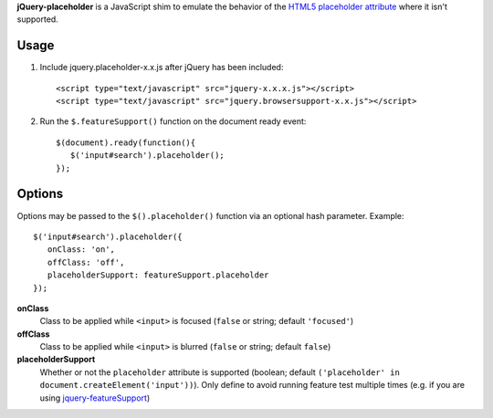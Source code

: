 **jQuery-placeholder** is a JavaScript shim to emulate the behavior of the `HTML5 placeholder attribute <http://dev.w3.org/html5/spec-author-view/common-input-element-attributes.html#the-placeholder-attribute>`_ where it isn't supported.

Usage
=====

1. Include jquery.placeholder-x.x.js after jQuery has been included::
   
      <script type="text/javascript" src="jquery-x.x.x.js"></script>
      <script type="text/javascript" src="jquery.browsersupport-x.x.js"></script>

2. Run the ``$.featureSupport()`` function on the document ready event::
   
      $(document).ready(function(){
         $('input#search').placeholder();
      });

Options
=======

Options may be passed to the ``$().placeholder()`` function via an optional hash parameter. Example:

::

   $('input#search').placeholder({
      onClass: 'on',
      offClass: 'off',
      placeholderSupport: featureSupport.placeholder
   });

**onClass**
   Class to be applied while ``<input>`` is focused (``false`` or string; default ``'focused'``)

**offClass**
   Class to be applied while ``<input>`` is blurred (``false`` or string; default ``false``)

**placeholderSupport**
   Whether or not the ``placeholder`` attribute is supported (boolean; default ``('placeholder' in document.createElement('input'))``). Only define to avoid running feature test multiple times (e.g. if you are using `jquery-featureSupport <http://github.com/cpharmston/jQuery-featureSupport>`_)

